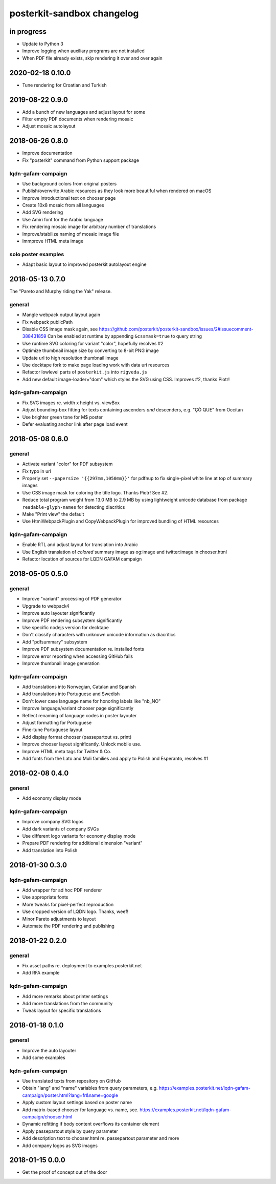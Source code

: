 ###########################
posterkit-sandbox changelog
###########################


in progress
===========
- Update to Python 3
- Improve logging when auxiliary programs are not installed
- When PDF file already exists, skip rendering it over and over again


2020-02-18 0.10.0
=================
- Tune rendering for Croatian and Turkish


2019-08-22 0.9.0
================
- Add a bunch of new languages and adjust layout for some
- Filter empty PDF documents when rendering mosaic
- Adjust mosaic autolayout


2018-06-26 0.8.0
================
- Improve documentation
- Fix "posterkit" command from Python support package

lqdn-gafam-campaign
-------------------
- Use background colors from original posters
- Publish/overwrite Arabic resources as they look more beautiful when rendered on macOS
- Improve introductional text on chooser page
- Create 10x8 mosaic from all languages
- Add SVG rendering
- Use Amiri font for the Arabic language
- Fix rendering mosaic image for arbitrary number of translations
- Improve/stabilize naming of mosaic image file
- Immprove HTML meta image

solo poster examples
--------------------
- Adapt basic layout to improved posterkit autolayout engine


2018-05-13 0.7.0
================

The "Pareto and Murphy riding the Yak" release.

general
-------
- Mangle webpack output layout again
- Fix webpack publicPath
- Disable CSS image mask again, see https://github.com/posterkit/posterkit-sandbox/issues/2#issuecomment-388431859
  Can be enabled at runtime by appending ``&cssmask=true`` to query string
- Use runtime SVG coloring for variant "color", hopefully resolves #2
- Optimize thumbnail image size by converting to 8-bit PNG image
- Update url to high resolution thumbnail image
- Use decktape fork to make page loading work with data uri resources
- Refactor lowlevel parts of ``posterkit.js`` into ``rigveda.js``
- Add new default image-loader="dom" which styles the SVG using CSS. Improves #2, thanks Piotr!

lqdn-gafam-campaign
-------------------
- Fix SVG images re. width x height vs. viewBox
- Adjust bounding-box fitting for texts containing ascenders *and* descenders, e.g. "ÇÒ QUE" from Occitan
- Use brighter green tone for M$ poster
- Defer evaluating anchor link after page load event


2018-05-08 0.6.0
================

general
-------
- Activate variant "color" for PDF subsystem
- Fix typo in url
- Properly set ``--papersize '{{297mm,1050mm}}'`` for pdfnup to fix single-pixel white line at top of summary images
- Use CSS image mask for coloring the title logo. Thanks Piotr! See #2.
- Reduce total program weight from 13.0 MB to 2.9 MB by using lightweight
  unicode database from package ``readable-glyph-names`` for detecting diacritics
- Make "Print view" the default
- Use HtmlWebpackPlugin and CopyWebpackPlugin for improved bundling of HTML resources

lqdn-gafam-campaign
-------------------
- Enable RTL and adjust layout for translation into Arabic
- Use English translation of *colored* summary image as og:image and twitter:image in chooser.html
- Refactor location of sources for LQDN GAFAM campaign


2018-05-05 0.5.0
================

general
-------
- Improve "variant" processing of PDF generator
- Upgrade to webpack4
- Improve auto layouter significantly
- Improve PDF rendering subsystem significantly
- Use specific nodejs version for decktape
- Don't classify characters with unknown unicode information as diacritics
- Add "pdfsummary" subsystem
- Improve PDF subsystem documentation re. installed fonts
- Improve error reporting when accessing GitHub fails
- Improve thumbnail image generation

lqdn-gafam-campaign
-------------------
- Add translations into Norwegian, Catalan and Spanish
- Add translations into Portuguese and Swedish
- Don't lower case language name for honoring labels like "nb_NO"
- Improve language/variant chooser page significantly
- Reflect renaming of language codes in poster layouter
- Adjust formatting for Portuguese
- Fine-tune Portuguese layout
- Add display format chooser (passepartout vs. print)
- Improve chooser layout significantly. Unlock mobile use.
- Improve HTML meta tags for Twitter & Co.
- Add fonts from the Lato and Muli families and apply to Polish and Esperanto, resolves #1


2018-02-08 0.4.0
================

general
-------
- Add economy display mode

lqdn-gafam-campaign
-------------------
- Improve company SVG logos
- Add dark variants of company SVGs
- Use different logo variants for economy display mode
- Prepare PDF rendering for additional dimension "variant"
- Add translation into Polish


2018-01-30 0.3.0
================

lqdn-gafam-campaign
-------------------
- Add wrapper for ad hoc PDF renderer
- Use appropriate fonts
- More tweaks for pixel-perfect reproduction
- Use cropped version of LQDN logo. Thanks, weef!
- Minor Pareto adjustments to layout
- Automate the PDF rendering and publishing


2018-01-22 0.2.0
================

general
-------
- Fix asset paths re. deployment to examples.posterkit.net
- Add RFA example

lqdn-gafam-campaign
-------------------
- Add more remarks about printer settings
- Add more translations from the community
- Tweak layout for specific translations


2018-01-18 0.1.0
================

general
-------
- Improve the auto layouter
- Add some examples

lqdn-gafam-campaign
-------------------
- Use translated texts from repository on GitHub
- Obtain "lang" and "name" variables from query parameters,
  e.g. https://examples.posterkit.net/lqdn-gafam-campaign/poster.html?lang=fr&name=google
- Apply custom layout settings based on poster name
- Add matrix-based chooser for language vs. name,
  see. https://examples.posterkit.net/lqdn-gafam-campaign/chooser.html
- Dynamic refitting if body content overflows its container element
- Apply passepartout style by query parameter
- Add description text to chooser.html re. passepartout parameter and more
- Add company logos as SVG images


2018-01-15 0.0.0
================
- Get the proof of concept out of the door
